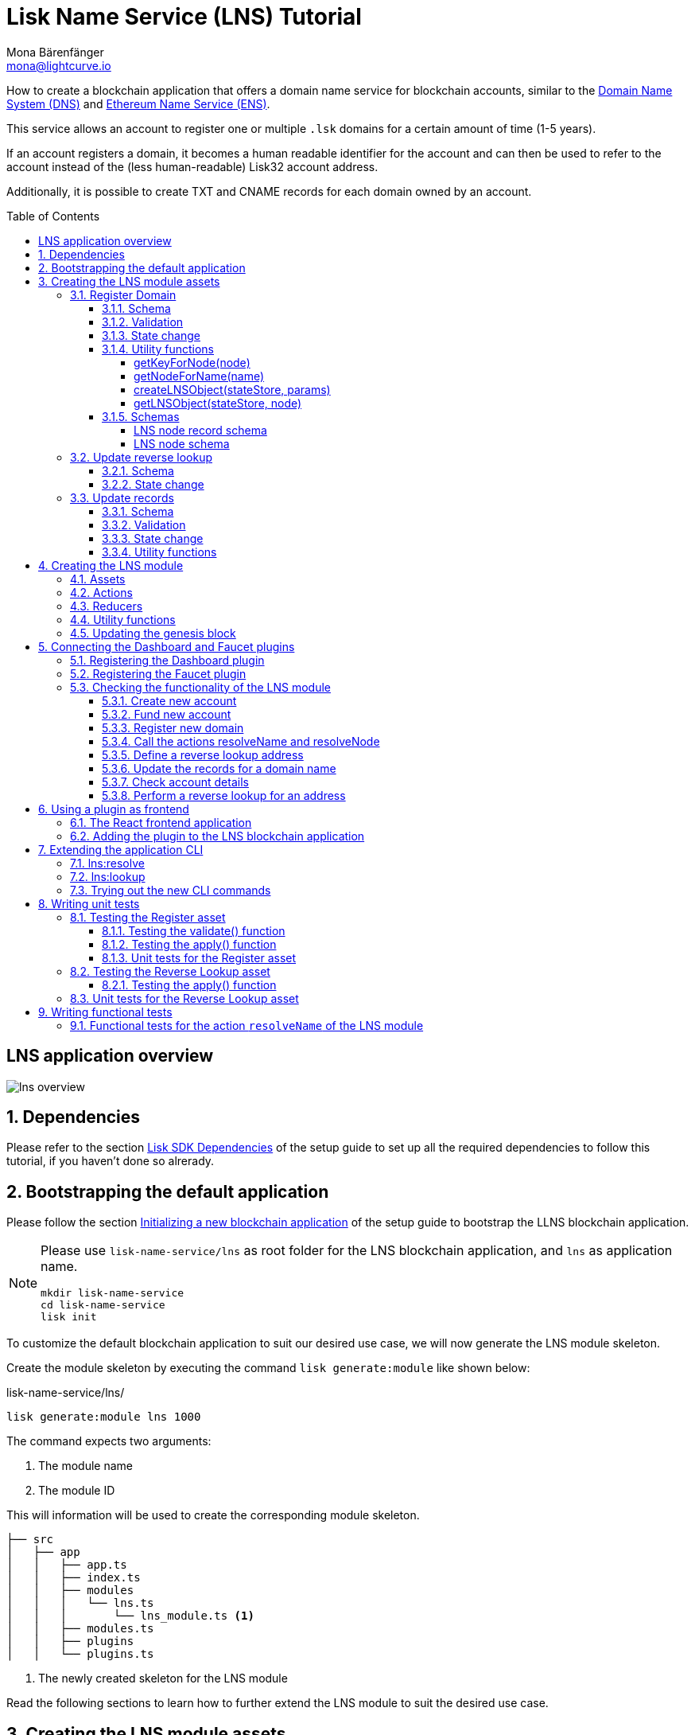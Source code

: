 = Lisk Name Service (LNS) Tutorial
Mona Bärenfänger <mona@lightcurve.io>
// Settings
:toc: preamble
:toclevels: 4
:idprefix:
:idseparator: -
:imagesdir: ../../assets/images
:experimental:
// URLs
:url_wikipedia_functionaltesting: https://en.wikipedia.org/wiki/Functional_testing
:url_wikipedia_dns: https://en.wikipedia.org/wiki/Domain_Name_System
:url_wikipedia_cname: https://en.wikipedia.org/wiki/CNAME_record
:url_wikipedia_txt: https://en.wikipedia.org/wiki/TXT_record
:url_recaptcha_keys: https://developers.google.com/recaptcha/docs/faq#id-like-to-run-automated-tests-with-recaptcha.-what-should-i-do
:url_ens: https://docs.ens.domains/
:url_faucet: http://localhost:4004
:url_dashboard: http://localhost:4005
:url_oclif: https://oclif.io/
:url_sdk_dashboardplugin: https://github.com/LiskHQ/lisk-sdk/tree/v5.1.4/framework-plugins/lisk-framework-dashboard-plugin
:url_sdk_baseipcclient: https://github.com/LiskHQ/lisk-sdk/blob/v5.1.4/commander/src/bootstrapping/commands/base_ipc_client.ts
:url_sdkexamples_lns_secret: https://github.com/LiskHQ/lisk-sdk-examples/tree/development/tutorials/lisk-name-service/lns/.secret
:url_sdkexamples_lns_uiplugin: https://github.com/LiskHQ/lisk-sdk-examples/tree/development/tutorials/lisk-name-service/lns-dashboard-plugin
:url_reactjs: https://reactjs.org/docs/create-a-new-react-app.html#create-react-app
:url_reactjs_docs: https://reactjs.org/docs/create-a-new-react-app.html
// Project URLs
:url_guide_dashboard: guides/app-development/dashboard.adoc
:url_guide_setup_dependencies: guides/app-development/setup.adoc#dependencies
:url_guide_setup_init: guides/app-development/setup.adoc#initializing-a-new-blockchain-application
:url_guide_genesisblock: guides/app-development/genesis-block.adoc
:url_reference_dashboard: references/lisk-framework/dashboard-plugin.adoc
:url_reference_testsuite: references/lisk-framework/test-suite.adoc
:url_reference_faucet: references/lisk-framework/faucet-plugin.adoc
:url_bapps_frontend: introduction/blockchain-applications.adoc#frontend-backend
:url_test_suite_createvalidatecontext: references/lisk-framework/test-suite.adoc#returns-25
:url_test_suite_createapplycontext: references/lisk-framework/test-suite.adoc#returns-26
:url_test_suite_createdefaultapplicationenv: references/lisk-framework/test-suite.html#createdefaultapplicationenv

How to create a blockchain application that offers a domain name service for blockchain accounts, similar to the {url_wikipedia_dns}[Domain Name System (DNS)^] and {url_ens}[Ethereum Name Service (ENS)^].

This service allows an account to register one or multiple `.lsk` domains for a certain amount of time (1-5 years).

If an account registers a domain, it becomes a human readable identifier for the account and can then be used to refer to the account instead of the (less human-readable) Lisk32 account address.

Additionally, it is possible to create TXT and CNAME records for each domain owned by an account.

== LNS application overview
image:tutorials/lns/lns-overview.png[]

:sectnums:
== Dependencies

Please refer to the section xref:{url_guide_setup_dependencies}[Lisk SDK Dependencies] of the setup guide to set up all the required dependencies to follow this tutorial, if you haven't done so alrerady.

== Bootstrapping the default application

Please follow the section xref:{url_guide_setup_init}[Initializing a new blockchain application] of the setup guide to bootstrap the LLNS blockchain application.

[NOTE]
====
Please use `lisk-name-service/lns` as root folder for the LNS blockchain application, and `lns` as application name.

[source,bash]
----
mkdir lisk-name-service
cd lisk-name-service
lisk init
----
====

To customize the default blockchain application to suit our desired use case, we will now generate the LNS module skeleton.

Create the module skeleton by executing the command `lisk generate:module` like shown below:

.lisk-name-service/lns/
[source,bash]
----
lisk generate:module lns 1000
----

The command expects two arguments:

 . The module name
 . The module ID

This will information will be used to create the corresponding module skeleton.

----
├── src
│   ├── app
│   │   ├── app.ts
│   │   ├── index.ts
│   │   ├── modules
│   │   │   └── lns.ts
│   │   │       └── lns_module.ts <1>
│   │   ├── modules.ts
│   │   ├── plugins
│   │   └── plugins.ts
----

<1> The newly created skeleton for the LNS module

Read the following sections to learn how to further extend the LNS module to suit the desired use case.

== Creating the LNS module assets

The first part of the module that we implement here are the assets to handle the different transaction types `register`, `reverse lookup` and `update records`.

=== Register Domain

As first step for creating the asset, use Lisk Commander again, this time, to create the asset skeleton.

Execute the following command:

.lisk-name-service/lns/
[source,bash]
----
lisk generate:asset lns register 1
----

----
├── src
│   ├── app
│   │   ├── app.ts
│   │   ├── index.ts
│   │   ├── modules
│   │   │   └── lns.ts
│   │   │       ├── assets
│   │   │       │   └── register.ts <1>
│   │   │       └── lns_module.ts
│   │   ├── modules.ts
│   │   ├── plugins
│   │   └── plugins.ts
----

<1> The newly created skeleton for the `register` asset.

When you open `register.ts` at this point, it will look like this:

.src/app/modules/lns/assets/register.ts
[source,typescript]
----
import { BaseAsset, ApplyAssetContext, ValidateAssetContext } from 'lisk-sdk';

export class RegisterAsset extends BaseAsset {
  public name = 'register';
  public id = 1;

  // Define schema for asset
	public schema = {
    $id: 'lns/register-asset',
		title: 'RegisterAsset transaction asset for lns module',
		type: 'object',
		required: [],
		properties: {},
  };

  public validate({ asset }: ValidateAssetContext<{}>): void {
    // Validate your asset
  }

	// eslint-disable-next-line @typescript-eslint/require-await
  public async apply({ asset, transaction, stateStore }: ApplyAssetContext<{}>): Promise<void> {
		throw new Error('Asset "register" apply hook is not implemented.');
	}
}
----

As you can see, the asset name and ID are already pre-filled with the values we provided when creating the asset skeleton.

As next step, we want to define the asset schema, which defines which kind of data is expected by the application to successfully register a new domain for a user account.

==== Schema

Create a new folder `data/` inside the `lns` module folder.

.src/app/modules/lns/
[source,bash]
----
mkdir data
----

This folder is created to maintain a better overview, and will store all account and asset schemas which are relevant to the LNS module.

.src/app/modules/lns/
[source,bash]
----
mkdir data/assets
----

Inside the `data/assets` folder, create a new file `register.ts`, which will contain the schemas related to the `register` asset.

The first thing we define in the file, is an interface  for the expected asset data of a `register` transaction.
It describes in a straight-forward way, what data is expected to be in the transaction asset for a successful registration of a new domain.

The following information is required for a successful registration:

* `name`(string): The domain name to register for the sending account.
* `ttl`(number): Time-To-Live: Time which needs to pass, until the records for the domain can be updated again.
* `registerFor`(number): The duration to reserve this domain for the sender account.

The corresponding interface looks like this:

.src/app/modules/lns/data/assets/register.ts
[source,typescript]
----
export interface RegisterAssetProps {
	name: string;
	ttl: number;
	registerFor: number;
}
----

This is described in the following asset schema, which is shown below:

.src/app/modules/lns/data/assets/register.ts
[source,typescript]
----
export const registerAssetPropsSchema = {
  $id: 'lns/assets/register',
  title: 'RegisterAsset transaction asset for lns module',
  type: 'object',
  required: ['name', 'ttl', 'registerFor'],
  properties: {
    name: {
      dataType: 'string',
      fieldNumber: 1,
    },
    ttl: {
      dataType: 'uint32',
      fieldNumber: 2,
    },
    registerFor: {
      dataType: 'uint32',
      fieldNumber: 3,
    },
  },
}
----

Add the interface and asset schema to the file and save it.

Now,  just include the schema in the asset file:

.src/app/modules/lns/assets/register.ts
[source,typescript]
----
import { BaseAsset, ApplyAssetContext, ValidateAssetContext } from 'lisk-sdk';
import { RegisterAssetProps, registerAssetPropsSchema } from '../data';

export class RegisterAsset extends BaseAsset<RegisterAssetProps> {
  public name = 'register';
  public id = 1;

  // Define schema for asset
  public schema = registerAssetPropsSchema;

  // ...
}
----

==== Validation

Create a new file `constants.ts` inside the `lns` module folder.

This file is created to maintain a better overview, and will store all constants which are relevant to the LNS module and its' assets.

Add the following two constants.

.src/app/modules/lns/constants.ts
[source,typescript]
----
export const MIN_TTL_VALUE = 60 * 60; // 1 hour
export const VALID_TLDS = ['lsk'];
----

Now import the constants into the `register` asset, and use them to check the validity of transaction assets:

We want to validate the following:

. The TTL value needs to be above the minimum defined TTL value (60 * 60).
. The `registerFor` value needs to be between 1 and 5.
. Only second level domain names can be registered.
. Only domains with valid TLDs can be registered.

The corresponding checks look like this:

.src/app/modules/lns/assets/register.ts
[source,typescript]
----
import { BaseAsset, ApplyAssetContext, ValidateAssetContext } from 'lisk-sdk';
import { RegisterAssetProps, registerAssetPropsSchema } from '../data';
import { MIN_TTL_VALUE, VALID_TLDS } from '../constants';

export class RegisterAsset extends BaseAsset<RegisterAssetProps> {

    // ...

  public validate({ asset }: ValidateAssetContext<RegisterAssetProps>): void {
		if (asset.ttl < MIN_TTL_VALUE) {
			throw new Error(`Must set TTL value larger or equal to ${MIN_TTL_VALUE}`);
		}

		if (asset.registerFor < 1) {
			throw new Error('You can register name at least for 1 year.');
		}

		if (asset.registerFor > 5) {
			throw new Error('You can register name maximum for 5 year.');
		}

		const chunks = asset.name.split(/\./);

		if (chunks.length > 2) {
			throw new Error('You can only register second level domain name.');
		}

		if (!VALID_TLDS.includes(chunks[1])) {
			throw new Error(`Invalid TLD found "${chunks[1]}". Valid TLDs are "${VALID_TLDS.join()}"`);
		}
	}

    // ...
}
----

==== State change

If the validation of the transaction asset doesn't throw any errors, the `apply()` function is executed, which allows state changes on the blockchain, based on the received transaction data.

The following logic is implemented in the `apply()` function:

* Checks, if the domain name was already registered, and throws an error in this case.
* Creates a new LNS object based on the asset data of the received transaction and saves it in the blockchain.
* Adds the namehash output of the domain name to the sender account under the key `lns.ownNodes`.

.src/app/modules/lns/assets/register.ts
[source,typescript]
----
import { addYears } from 'date-fns';
import { BaseAsset, ApplyAssetContext, ValidateAssetContext } from 'lisk-sdk';
import { LNSAccountProps, RegisterAssetProps, registerAssetPropsSchema } from '../data';
import { createLNSObject, getLNSObject, getNodeForName } from '../storage';
import { MIN_TTL_VALUE, VALID_TLDS } from '../constants';

export class RegisterAsset extends BaseAsset<RegisterAssetProps> {

    // ...

    public async apply({
            asset,
            stateStore,
            transaction,
        }: ApplyAssetContext<RegisterAssetProps>): Promise<void> {
            // Get namehash output of the domain anme
            const node = getNodeForName(asset.name);

            // Check if this domain is already registered on the blockchain
            const existingDomain = await getLNSObject(stateStore, node);
            if (existingDomain) {
                throw new Error(`The name "${asset.name}" already registered`);
            }

            // Create the LNS object and save it on the blockchain
            const lnsObject = {
                name: asset.name,
                ttl: asset.ttl,
                expiry: Math.ceil(addYears(new Date(), asset.registerFor).getTime() / 1000),
                ownerAddress: transaction.senderAddress,
                records: [],
            };
            await createLNSObject(stateStore, lnsObject);

            // Get the sender account
            const sender = await stateStore.account.get<LNSAccountProps>(transaction.senderAddress);

            // Add the namehash output of the domain to the sender account
            sender.lns.ownNodes = [...sender.lns.ownNodes, node];

            // Save the updated sender account on the blockchain
            await stateStore.account.set(sender.address, sender);
        }
    }

    // ...
}
----

Several utility functions are used inside of the apply function, which are implemented in a new file under the path `src/app/modules/lns/storage.ts`.
The implementation of these functions is explained in the next section in detail.

The `LNSAccountProps` are imported from the `lns/data/` folder.
Create a new file `lns/data/account_props.ts` which exports the `LNSAccountProps`:

.src/app/modules/lns/data/account_props.ts
[source,typescript]
----
import { EMPTY_BUFFER } from "../constants";

export interface LNSAccountProps {
	lns: {
		ownNodes: Buffer[];
		reverseLookup: Buffer;
	};
}

export const lsnAccountPropsSchema = {
	$id: 'lisk/lns/lnsAccount',
	type: 'object',
	required: ['ownNodes', 'reverseLookup'],
	properties: {
		reverseLookup: {
			dataType: 'bytes',
			fieldNumber: 1,
		},
		ownNodes: {
			type: 'array',
			fieldNumber: 2,
			items: {
				dataType: 'bytes',
			},
		},
	},
	default: {
		ownNodes: [],
		reverseLookup: EMPTY_BUFFER,
	},
};

----

Next, open the file `lns/constants.ts`, which was created in step <<validation>> and add the following constant:

.src/app/modules/lns/constants.ts
[source,typescript]
----
export const EMPTY_BUFFER = Buffer.alloc(0);
----

==== Utility functions

Create a new file `storage.ts` in the LNS module folder.

Import the `eth-ens-namehash` package.

Implement the following functions:

* <<getkeyfornodenode>>: Get the unique database key for a specific LNS object.
* <<getnodefornamename>>: Construct a node(namehash output) based on the domain name.
* <<createlnsobjectstatestore-params>>: A function to create a new LNS object in the database.
* <<getlnsobjectstatestore-node>>: A function to get a specific LNS object from the database.

===== getKeyForNode(node)

.src/app/modules/lns/storage.ts
[source,typescript]
----
import * as namehash from 'eth-ens-namehash';

// constants
export const LNS_PREFIX = 'LNS';
export const VALID_TLDS = ['lsk'];

// Get a unique key for each LNS object
export const getKeyForNode = (node: Buffer): string => `${LNS_PREFIX}:${node.toString('hex')}`;
----

===== getNodeForName(name)

.src/app/modules/lns/storage.ts
[source,typescript]
----
import * as namehash from 'eth-ens-namehash';

// constants
export const LNS_PREFIX = 'LNS';
export const VALID_TLDS = ['lsk'];

// Get a unique key for each LNS object
export const getKeyForNode = (node: Buffer): string => `${LNS_PREFIX}:${node.toString('hex')}`;
// Create a hash from the domain name and return it as Buffer
export const getNodeForName = (name: string): Buffer =>
	Buffer.from(namehash.hash(name).slice(2), 'hex');
----

For the creation of the name hash output, aka node, reuse the `hash()` function of the `eth-ens-namehash` NPM package.

===== createLNSObject(stateStore, params)

Now implement the function to save a new LNS object in the database by reusing the above defined functions <<getnodefornamename>> and <<getkeyfornodenode>> and the below defined <<lns-node-schema>>.

The function  `createLNSObject()` expects the following two arguments:

. `stateStore`: the stateStore which is passed from the LNS module later.
The stateStore allows to perform state changes on the blockchain.
. `params`: the parameters which will be used to create the new LNS object.
** ownerAddress
** name
** ttl
** expiry
** records

.src/app/modules/lns/storage.ts
[source,typescript]
----
import { chain, codec, StateStore } from 'lisk-sdk';
import * as namehash from 'eth-ens-namehash';

// ...

export const createLNSObject = async (
	stateStore: StateStore,
	params: Omit<LNSNode, 'createdAt' | 'updatedAt' | 'node'> & { name: string },
): Promise<void> => {
	const { name, ...lnsObject } = params;
	const node = getNodeForName(name);

	const input: LNSNode = {
		...lnsObject,
		name,
		createdAt: Math.ceil(Date.now() / 1000),
		updatedAt: Math.ceil(Date.now() / 1000),
	};

	await stateStore.chain.set(getKeyForNode(node), codec.encode(lnsNodeSchema, input));
};
----

===== getLNSObject(stateStore, node)

Next, implement the function `getLNSObject()`, which gets a specific LNS object from the database, based on the provided node value.

The function `getKeyForNode()` is used to get a unique key for the LNS object in the database.

The function `getLNSObject()` expects the following two arguments:

. `stateStore`: the stateStore which is passed from the LNS module later.
The stateStore allows to perform state changes on the blockchain.
. `node`: The name hash of the LNS object which is requested from the database.

.src/app/modules/lns/storage.ts
[source,typescript]
----
import { chain, codec, StateStore } from 'lisk-sdk';
import * as namehash from 'eth-ens-namehash';

// ...

export const getLNSObject = async (
	stateStore: StateStore,
	node: Buffer,
): Promise<LNSNode | undefined> => {
	const result = await stateStore.chain.get(getKeyForNode(node));

	if (!result) {
		return;
	}

	// eslint-disable-next-line consistent-return
	return codec.decode<LNSNode>(lnsNodeSchema, result);
};
----

==== Schemas
Implement the following interfaces and schemas, which are be used inside the utility functions:

* <<lns-node-record-schema>>: Interface and schema for an LNS node record.
* <<lns-node-schema>>: Interface and schema for an LNS node.

===== LNS node record schema

Create a new file `data/lns_node_records.ts` in the LNS module folder.

The interface for an LNS node record looks like this:

.src/app/modules/lns/data/lns_node_records.ts
[source,typescript]
----
export interface LNSNodeRecord {
	type: number; // <1>
	label: string; // <2>
	value: string; // <3>
}

export type LNSNodeRecordJSON = LNSNodeRecord;
----

<1> `type`: Type of the records as number.
`1` stands for a CNAME record, `2` stands for a TXT record.
<2> `label`: Label for the record.
<3> `value`: Value for the record.

Based on this interface, we can create the corresponding schema, which looks like this:

.src/app/modules/lns/data/lns_node_records.ts
[source,typescript]
----
export const lnsNodeRecordSchema = {
	$id: 'lisk/lns/lnsNodeRecord',
	type: 'object',
	required: ['type', 'label', 'value'],
	properties: {
		type: {
			dataType: 'uint32',
			fieldNumber: 1,
		},
		label: {
			dataType: 'string',
			fieldNumber: 2,
		},
		value: {
			dataType: 'string',
			fieldNumber: 3,
		}
	},
};
----

===== LNS node schema

Create a new file `data/lns_node.ts` in the LNS module folder.

First define an interface which illustrates, how the LNS object will look like:

.src/app/modules/lns/data/lns_node.ts
[source,typescript]
----
export interface LNSNode {
	ownerAddress: Buffer; // <1>
	name: string;// <2>
	ttl: number;// <3>
	expiry: number;// <4>
	records: LNSNodeRecord[];// <5>
	createdAt: number;// <6>
	updatedAt: number;// <7>
}
----

<1> `ownerAddress`: The address of the domain owner as Buffer.
<2> `name`: The domain name as String.
<3> `ttl`: The TTL in seconds as number.
<4> `expiry`: The amount of years until the domain registration expires as number.
<5> `records`: A list of all existing records for this domain as <<LNS node record schema, LNSNodeRecord>>.
<6> `createdAt`: Date of the domain registration as number.
<7> `updatedAt`: Date of the last update of the domain and its' records as number.

Based on this interface, we can create the corresponding schema, which looks like this:

.src/app/modules/lns/data/lns_node.ts
[source,typescript]
----
export const lnsNodeSchema = {
	$id: 'lisk/lns/lnsNode',
	type: 'object',
	required: ['ownerAddress', 'name', 'ttl', 'expiry', 'records', 'createdAt', 'updatedAt'],
	properties: {
		ownerAddress: {
			dataType: 'bytes',
			fieldNumber: 1,
		},
		name: {
			dataType: 'string',
			fieldNumber: 2,
		},
		ttl: {
			dataType: 'uint32',
			fieldNumber: 3,
		},
		expiry: {
			dataType: 'uint32',
			fieldNumber: 4,
		},
		createdAt: {
			dataType: 'uint32',
			fieldNumber: 5,
		},
		updatedAt: {
			dataType: 'uint32',
			fieldNumber: 6,
		},
		records: {
			type: 'array',
			fieldNumber: 7,
			items: {
				...lnsNodeRecordSchema,
			},
		},
	},
};
----

=== Update reverse lookup

Now that the first asset is prepared, and first utility functions to store and get LNS objects from the database are implemented, let's move on to implement the second required asset for updating the reverse lookup of a domain for an account.

While a 'regular' lookup involves mapping from a name to an address, reverse lookup maps from an address back to a domain.
This allows applications to display LNS names in place of hexadecimal addresses.

Because an account can register multiple domains, it is important to define, to which domain the address should resolve to by default.

To do this, the account owner needs to send a reverse lookup transaction to update the default domain, their account address should default to.

Similar to the register asset, use Lisk Commander to first generate the asset skeleton.
Use `reverse_lookup`  as asset name and `2` as asset ID.

.lisk-name-service/lns/
[source,bash]
----
lisk generate:asset lns reverse_lookup 2
----

==== Schema

Create a new file und the path `src/app/modules/lns/data/assets/reverse_lookup.ts` and add the asset schema for the reverse lookup transaction.

.src/app/modules/lns/data/assets/reverse_lookup.ts
[source,typescript]
----
export interface ReverseLookupAssetProps {
	name: string;
}

export const reverseLookupAssetPropsSchema = {
  $id: 'lns/assets/set-lookup',
  title: 'SetLookup transaction asset for lns module',
  type: 'object',
  required: ['name'],
  properties: {
    name: {
      dataType: 'string',
      fieldNumber: 1,
    },
  },
}
----

Add the interface and asset schema to the file and save it.

Now include the schema in the asset file:

.src/app/modules/lns/assets/reverse_lookup.ts
[source,typescript]
----
import { ApplyAssetContext, BaseAsset } from 'lisk-sdk';
import { LNSAccountProps, ReverseLookupAssetProps, reverseLookupAssetPropsSchema } from '../data';
import { getNodeForName } from '../storage';

export class ReverseLookupAsset extends BaseAsset<ReverseLookupAssetProps> {
	public name = 'reverse-lookup';
	public id = 2;

	// Define schema for asset
	public schema = reverseLookupAssetPropsSchema;

  // ...
}
----

==== State change

The validation is not required for the reverse lookup transaction asset, so we can directly move on to implement the apply()` function.

The following logic is implemented:

* Check, if the domain name was already registered and if the transaction sender owns this domain, and throw an error if not.
* Add the hash value of the domain as reverse lookup domain to the senders account under the key `lns.reverseLookup`.

.src/app/modules/lns/assets/reverse_lookup.ts
[source,typescript]
----
public async apply({
    asset,
    stateStore,
    transaction,
}: ApplyAssetContext<ReverseLookupAssetProps>): Promise<void> {
    const node = getNodeForName(asset.name);
    const sender = await stateStore.account.get<LNSAccountProps>(transaction.senderAddress);

    const exists = sender.lns.ownNodes.find(n => n.equals(node));

    if (!exists) {
        throw new Error('You can only assign lookup node which you own.');
    }

    sender.lns.reverseLookup = node;
    await stateStore.account.set(sender.address, sender);
}
----

=== Update records

Finally, create the asset for updating the records of a domain.
This is the last of the three assets in the LNS module.

[NOTE]

The {url_wikipedia_cname}[CNAME^] and {url_wikipedia_txt}[TXT^] records have no distinct difference in the LNS blockchain application.
A different handling of the records can be implemented at later stage.
I.e. if you build any DNS provider service on top of the LNS app, then you can use CNAME and TXT records differently there.

[source,bash]
----
lisk generate:asset lns update_records 3
----

==== Schema

Create a new file for schemas under the path `lns/data/assets/update_records.ts` and define the asset schema for the "update records" transaction.

.src/app/modules/lns/data/assets/update_records.ts
[source,typescript]
----
import { LNSNodeRecord, lnsNodeRecordSchema } from "../lns_node_record";

export interface UpdateRecordsAssetProps {
  name: string;
  records: LNSNodeRecord[];
}

export const updateRecordsAssetPropsSchema = {
  $id: 'lns/assets/update-records',
  title: 'Update Records transaction asset for lns module',
  type: 'object',
  required: ['records'],
  properties: {
    name: {
      dataType: 'string',
      fieldNumber: 1,
    },
    records: {
      type: 'array',
      fieldNumber: 2,
      items: {
				...lnsNodeRecordSchema,
			},
    }
  },
}
----

Now include the schema in the asset file.

.src/app/modules/lns/assets/reverse_lookup.ts
[source,typescript]
----
import { ApplyAssetContext, BaseAsset, ValidateAssetContext } from 'lisk-sdk';
import { LNSAccountProps, UpdateRecordsAssetProps, updateRecordsAssetPropsSchema } from '../data';

export class UpdateRecordsAsset extends BaseAsset<UpdateRecordsAssetProps> {
	public name = 'update-records';
	public id = 3;

	// Define schema for asset
	public schema = updateRecordsAssetPropsSchema;

  // ...
}
----

==== Validation

Open the file `lns/constants.ts`, which was created in step <<validation>>, and add the following constants:

.src/app/modules/lns/constants.ts
[source,typescript]
----
export const VALID_RECORD_TYPES = [CNAME_RECORD_TYPE, TXT_RECORD_TYPE];
export const MAX_RECORDS = 50;
export const MIN_RECORD_LABEL_LENGTH = 3;
export const MAX_RECORD_LABEL_LENGTH = 15;
export const MIN_RECORD_VALUE_LENGTH = 3;
export const MAX_RECORD_VALUE_LENGTH = 255;
----

Then, import the constants inside of `update_records.ts` and implement the `validate` function as follows:

.src/app/modules/lns/assets/update_records.ts
[source,typescript]
----
import { ApplyAssetContext, BaseAsset, ValidateAssetContext } from 'lisk-sdk';
import {
	MAX_RECORDS,
	MAX_RECORD_LABEL_LENGTH,
	MAX_RECORD_VALUE_LENGTH,
	MIN_RECORD_LABEL_LENGTH,
	MIN_RECORD_VALUE_LENGTH,
	VALID_RECORD_TYPES,
} from '../constants';
import { LNSAccountProps, UpdateRecordsAssetProps, updateRecordsAssetPropsSchema } from '../data';

export class UpdateRecordsAsset extends BaseAsset<UpdateRecordsAssetProps> {
	public name = 'update-records';
	public id = 3;

	// Define schema for asset
	public schema = updateRecordsAssetPropsSchema;

	// Define asset validation
	public validate({ asset }: ValidateAssetContext<UpdateRecordsAssetProps>): void {
	    // Check, if number of records to be updated is below the maximum allowed amount (here: MAX_RECORDS = 50)
		if (asset.records.length > MAX_RECORDS) {
			throw new Error(`Can associate maximum ${MAX_RECORDS} records. Got ${asset.records.length}.`);
		}

		const recordKeys = new Set(asset.records.map(r => `${r.type.toString()}:${r.label}`));

		// Checks if all records are unique
		if (recordKeys.size !== asset.records.length) {
			throw new Error('Records should be unique among type and label');
		}

		for (const record of asset.records) {
		    // Checks if all records have valid record types
			if (!VALID_RECORD_TYPES.includes(record.type)) {
				throw new Error(
					`Invalid record type "${
						record.type
					}". Valid record types are ${VALID_RECORD_TYPES.join()}`,
				);
			}
			// Checks, if record labels have a valid length
			if (
				record.label.length > MAX_RECORD_LABEL_LENGTH ||
				record.label.length < MIN_RECORD_LABEL_LENGTH
			) {
				throw new Error(
					`Record label can be between ${MIN_RECORD_LABEL_LENGTH}-${MAX_RECORD_LABEL_LENGTH}.`,
				);
			}
            // Checks, if record values have a valid length
			if (
				record.value.length > MAX_RECORD_VALUE_LENGTH ||
				record.value.length < MIN_RECORD_VALUE_LENGTH
			) {
				throw new Error(
					`Record value can be between ${MIN_RECORD_VALUE_LENGTH}-${MAX_RECORD_VALUE_LENGTH}.`,
				);
			}
		}
	}

    // ...
}
----

==== State change

The following logic is implemented:

* Throw an error, if the provided domain name is not registered to an account.
* Throw an error, sender of the transaction is not the owner of the registered domain name.
* Throw an error, if the defined TTL hasn't passed yet.
* If no errors are thrown, update the LNS object with the new records from the asset.

.src/app/modules/lns/assets/update_records.ts
[source,typescript]
----
import { ApplyAssetContext, BaseAsset, ValidateAssetContext } from 'lisk-sdk';
import {
	MAX_RECORDS,
	MAX_RECORD_LABEL_LENGTH,
	MAX_RECORD_VALUE_LENGTH,
	MIN_RECORD_LABEL_LENGTH,
	MIN_RECORD_VALUE_LENGTH,
	VALID_RECORD_TYPES,
} from '../constants';
import { LNSAccountProps, UpdateRecordsAssetProps, updateRecordsAssetPropsSchema } from '../data';
import { getLNSObject, updateLNSObject, getNodeForName } from '../storage';
import { isTTLPassed } from '../utils';

export class UpdateRecordsAsset extends BaseAsset<UpdateRecordsAssetProps> {
	public name = 'update-records';
	public id = 3;

	// ...

	public async apply({
		asset,
		stateStore,
		transaction,
	}: ApplyAssetContext<UpdateRecordsAssetProps>): Promise<void> {
	    // Get the sender account from the database
		const sender = await stateStore.account.get<LNSAccountProps>(transaction.senderAddress);
		// Get the hash of the name
		const node = getNodeForName(asset.name);
		// Get the LNS object from the database
		const lnsObject = await getLNSObject(stateStore, node);
		// Validate, if the corresponding LNS object exists
		if (!lnsObject) {
			throw new Error(`LNS object with name "${asset.name}" is not registered`);
		}
        // Validate, that the sender registered the LNS object
		if (!lnsObject.ownerAddress.equals(sender.address)) {
			throw new Error('Only owner of hte LNS object can update records.');
		}
        // Validate, that the TTL for this LNS object to update the records has passed
		if (!isTTLPassed(lnsObject)) {
			throw new Error('You have to wait for TTL from the last update.');
		}
        // Update the LNS object with the new records from the asset
		await updateLNSObject(stateStore, { node, records: asset.records });
	}

}
----

The function `updateLNSObject()` is a new function which is added to the utility functions in the next section.

==== Utility functions

Open the file `storage.ts` which was previously created in step <<utility-functions>>, and define a new function `updateLSNObject()` which updates a certain LNS object in the database, based on provided parameters.

.src/app/modules/lns/storage.ts
[source,typescript]
----
export const updateLSNObject = async (
	stateStore: StateStore,
	params: Partial<Omit<LNSNode, 'createdAt' | 'updatedAt'>> & { node: Buffer },
): Promise<void> => {
	const lnsObject = await getLNSObject(stateStore, params.node);

	if (!lnsObject) {
		throw new Error('No lns object is associated with this name');
	}

	lnsObject.ttl = params.ttl ?? lnsObject.ttl;
	lnsObject.ownerAddress = params.ownerAddress ?? lnsObject.ownerAddress;
	lnsObject.expiry = params.expiry ?? lnsObject.expiry;
	lnsObject.records = params.records ?? lnsObject.records;

	lnsObject.updatedAt = Math.ceil(Date.now() / 1000);

	await stateStore.chain.set(getKeyForNode(params.node), codec.encode(lnsNodeSchema, lnsObject));
};
----

With this, all the required assets of the LNS blockchain application are implemented.
The final step is now to add them to module, which will be done in the next chapter, where the LNS module is implemented.

== Creating the LNS module

To implement the LNS module, take a look at the module skeleton:

.lns/lns_module.ts
[source,typescript]
----
import {
    BaseModule,
    AfterBlockApplyContext,
    TransactionApplyContext,
    BeforeBlockApplyContext,
    AfterGenesisBlockApplyContext,
    // GenesisConfig
} from 'lisk-sdk';

export class LnsModule extends BaseModule {
    public actions = {
        // Example below
        // getBalance: async (params) => this._dataAccess.account.get(params.address).token.balance,
        // getBlockByID: async (params) => this._dataAccess.blocks.get(params.id),
    };
    public reducers = {
        // Example below
        // getBalance: async (
		// 	params: Record<string, unknown>,
		// 	stateStore: StateStore,
		// ): Promise<bigint> => {
		// 	const { address } = params;
		// 	if (!Buffer.isBuffer(address)) {
		// 		throw new Error('Address must be a buffer');
		// 	}
		// 	const account = await stateStore.account.getOrDefault<TokenAccount>(address);
		// 	return account.token.balance;
		// },
    };
    public name = 'lns';
    public transactionAssets = [];
    public events = [
        // Example below
        // 'hello:newBlock',
    ];
    public id = 1000;

    // public constructor(genesisConfig: GenesisConfig) {
    //     super(genesisConfig);
    // }

    // Lifecycle hooks
    public async beforeBlockApply(_input: BeforeBlockApplyContext) {
        // Get any data from stateStore using block info, below is an example getting a generator
        // const generatorAddress = getAddressFromPublicKey(_input.block.header.generatorPublicKey);
		// const generator = await _input.stateStore.account.get<TokenAccount>(generatorAddress);
    }

    public async afterBlockApply(_input: AfterBlockApplyContext) {
        // Get any data from stateStore using block info, below is an example getting a generator
        // const generatorAddress = getAddressFromPublicKey(_input.block.header.generatorPublicKey);
		// const generator = await _input.stateStore.account.get<TokenAccount>(generatorAddress);
    }

    public async beforeTransactionApply(_input: TransactionApplyContext) {
        // Get any data from stateStore using transaction info, below is an example
        // const sender = await _input.stateStore.account.getOrDefault<TokenAccount>(_input.transaction.senderAddress);
    }

    public async afterTransactionApply(_input: TransactionApplyContext) {
        // Get any data from stateStore using transaction info, below is an example
        // const sender = await _input.stateStore.account.getOrDefault<TokenAccount>(_input.transaction.senderAddress);
    }

    public async afterGenesisBlockApply(_input: AfterGenesisBlockApplyContext) {
        // Get any data from genesis block, for example get all genesis accounts
        // const genesisAccounts = genesisBlock.header.asset.accounts;
    }
}
----

As you can see, the following values have been pre-filled when creating the LNS module with Lisk Commander in step <<bootstrapping-the-default-application>>.

* `name`: The module name (here: `lns`).
* `id`: The module ID (here: `1000`).

We will now implement the following parts of the skeleton:

. <<assets>>
. <<actions>>
. <<reducers>>

The events and lifecycle hooks are not required in this use case, so you can leave the skeletons as they are.

=== Assets

Now, let's add the assets we created before in step <<creating-the-lns-module-assets>>.
Import the different assets to the LNS module as shown in the snippet below.

Then, create a new instance of each asset and add them as array to the `transactionAssets` property of the LNS module.

.lns/lns_module.ts
[source,typescript]
----
import { RegisterAsset } from './assets/register';
import { UpdateRecordsAsset } from './assets/update_records';
import { ReverseLookupAsset } from './assets/reverse_lookup';

export class LnsModule extends BaseModule {
    // ...
    public transactionAssets = [
		new RegisterAsset(),
		new ReverseLookupAsset(),
		new UpdateRecordsAsset(),
	];
    // ...
}
----

That's all that is needed to add new assets to the LNS module.

=== Actions

The LNS module should have the following actions:

* `lookupAddress`: returns an LNS object based on a provided account address.
* `resolveName`: returns an LNS object based on a domain name.
* `resolveNode`: returns an LNS object based on a node hash value.

All three actions are returning an <<lns-node-schema, LNS object>>, based on different input parameters like the address it is registered to, the domain name that is registered in the LNS object, or a hash of the LNS object, which is typically stored in user account under the key `lns.ownNodes`.

The main logic of the different actions is imported from the file `storage.ts`, and is explained in detail in step <<utility-functions-3>> below.

.lns/lns_module.ts
[source,typescript]
----
import {
    BaseModule,
    codec,
    AfterBlockApplyContext,
    TransactionApplyContext,
    BeforeBlockApplyContext,
    AfterGenesisBlockApplyContext,
    // GenesisConfig
} from 'lisk-sdk';
import { RegisterAsset } from './assets/register';
import { UpdateRecordsAsset } from './assets/update_records';
import { ReverseLookupAsset } from './assets/reverse_lookup';
import { LNSNode, LNSNodeJSON, lnsNodeSchema, lsnAccountPropsSchema } from './data';
import { lookupAddress, resolveName, resolveNode } from './storage';

export class LnsModule extends BaseModule {
    public actions = {
		lookupAddress: async (params: Record<string, unknown>): Promise<LNSNodeJSON> => {
			const lnsObject = await lookupAddress({
				accountGetter: this._dataAccess.getAccountByAddress.bind(this),
				chainGetter: this._dataAccess.getChainState.bind(this),
				address: Buffer.from((params as { address: string }).address, 'hex'),
			});

			return codec.toJSON(lnsNodeSchema, lnsObject);
		},
		resolveName: async (params: Record<string, unknown>): Promise<LNSNodeJSON> => {
			const lnsObject = await resolveName({
				chainGetter: this._dataAccess.getChainState.bind(this),
				name: (params as { name: string }).name,
			});

			return codec.toJSON(lnsNodeSchema, lnsObject);
		},
		resolveNode: async (params: Record<string, unknown>): Promise<LNSNodeJSON> => {
			const lnsObject = await resolveNode({
				chainGetter: this._dataAccess.getChainState.bind(this),
				node: Buffer.from((params as { node: string }).node, 'hex'),
			});

			return codec.toJSON(lnsNodeSchema, lnsObject);
		},
	};
    // ...
}
----

=== Reducers

The methods needed in reducers are very similar to the methods in <<actions>> above.
The only difference is, that the `StateStore` is available inside of reducers, so let's use it instead of `dataAccess` to query the database:

.lns/lns_module.ts
[source,typescript]
----
import {
    BaseModule,
    codec,
    StateStore,
    AfterBlockApplyContext,
    TransactionApplyContext,
    BeforeBlockApplyContext,
    AfterGenesisBlockApplyContext,
    // GenesisConfig
} from 'lisk-sdk';
import { RegisterAsset } from './assets/register';
import { UpdateRecordsAsset } from './assets/update_records';
import { ReverseLookupAsset } from './assets/reverse_lookup';
import { LNSNode, LNSNodeJSON, lnsNodeSchema, lsnAccountPropsSchema } from './data';
import { lookupAddress, resolveName, resolveNode } from './storage';

export class LnsModule extends BaseModule {
    // ...
    public reducers = {
		lookupAddress: async (
			params: Record<string, unknown>,
			stateStore: StateStore,
		): Promise<LNSNode> =>
			lookupAddress({
				accountGetter: stateStore.account.get.bind(this),
				chainGetter: stateStore.chain.get.bind(this),
				address: (params as { address: Buffer }).address,
			}),
		resolveName: async (
			params: Record<string, unknown>,
			stateStore: StateStore,
		): Promise<LNSNode> =>
			resolveName({
				chainGetter: stateStore.chain.get.bind(this),
				name: (params as { name: string }).name,
			}),
		resolveNode: async (
			params: Record<string, unknown>,
			stateStore: StateStore,
		): Promise<LNSNode> =>
			resolveNode({
				chainGetter: stateStore.chain.get.bind(this),
				node: (params as { node: Buffer }).node,
			}),
	};
    // ...
}
----

Don't forget to add a new interface for `LNSNodeJSON` to the file `data/lns_node.ts`.

.src/app/modules/lns/data/lns_node.ts
[source,typescript]
----
// ...
export interface LNSNodeJSON {
	ownerAddress: string;
	name: string;
	ttl: number;
	expiry: number;
	records: LNSNodeRecordJSON[];
	createdAt: number;
	updatedAt: number;
}
// ...
----

=== Utility functions

Add the code of the functions `resolveNode()`, resolveName()` and `lookupAddress()` to the file `storage.ts`, to complete the implementation of the actions and reducers of the LNS module.

.src/app/modules/lns/storage.ts
[source,typescript]
----
import * as namehash from 'eth-ens-namehash';
import { chain, codec, StateStore } from 'lisk-sdk';
import { EMPTY_BUFFER, LNS_PREFIX } from './constants';
import { LNSAccountProps, LNSNode, lnsNodeSchema } from './data';
import { isExpired } from './utils';

export const getKeyForNode = (node: Buffer): string => `${LNS_PREFIX}:${node.toString('hex')}`;
export const getNodeForName = (name: string): Buffer =>
	Buffer.from(namehash.hash(name).slice(2), 'hex');

export const resolveNode = async ({
	chainGetter,
	node,
}: {
	chainGetter: (address: string) => Promise<Buffer | undefined>;
	node: Buffer;
}): Promise<LNSNode> => {
	const result = await chainGetter(getKeyForNode(node));

	if (!result) {
		throw new Error(`Node "${node.toString('hex')}" could not resolve.`);
	}

	const lnsNode = codec.decode<LNSNode>(lnsNodeSchema, result);

	if (isExpired(lnsNode)) {
		throw new Error(`Node "${node.toString('hex')}" is associated to an expired LNS object.`);
	}

	return lnsNode;
};

export const resolveName = async ({
	chainGetter,
	name,
}: {
	chainGetter: (address: string) => Promise<Buffer | undefined>;
	name: string;
}): Promise<LNSNode> => {
	const result = await chainGetter(getKeyForNode(getNodeForName(name)));

	if (!result) {
		throw new Error(`Name "${name}" could not resolve.`);
	}

	const lnsNode = codec.decode<LNSNode>(lnsNodeSchema, result);

	if (isExpired(lnsNode)) {
		throw new Error(`Name "${name}" is associated to an expired LNS object.`);
	}

	return lnsNode;
};

export const lookupAddress = async ({
	accountGetter,
	chainGetter,
	address,
}: {
	accountGetter: (address: Buffer) => Promise<chain.Account<LNSAccountProps>>;
	chainGetter: (address: string) => Promise<Buffer | undefined>;
	address: Buffer;
}): Promise<LNSNode> => {
	let account: chain.Account<LNSAccountProps>;

	try {
		account = await accountGetter(address);
	} catch {
		throw new Error(`Lookup account "${address.toString('hex')}" not found.`);
	}

	if (account.lns.reverseLookup === EMPTY_BUFFER) {
		throw new Error(`Account "${address.toString('hex')}" is not associated with any LNS object.`);
	}

	const result = await chainGetter(getKeyForNode(account.lns.reverseLookup));

	if (!result) {
		throw new Error(`Problem looking up node "${account.lns.reverseLookup.toString('hex')}"`);
	}

	const lnsNode = codec.decode<LNSNode>(lnsNodeSchema, result);

	if (isExpired(lnsNode)) {
		throw new Error(`Account "${address.toString('hex')}" is associated to an expired LNS object.`);
	}

	return lnsNode;
};

// ...
----

With this last step, all required parts of the LNS module are implemented.

=== Updating the genesis block

NOTE: In case the LNS tutorial was cloned from the `lisk-sdk-examples` repository, this step can be skipped, as the example application already contains the correct genesis block.

If the blockchain application was bootstrapped newly with `lisk init`, it still contains a default genesis block, which doesnt include the account schema of the new LNS module.
Therefore it is needed to create a new genesis block with genesis accounts that include the new account properties of the LNS module.

//TODO: Add more information about how to update the genesis block
TIP: A lot of detailed information about this process can be found in the guide xref:{url_guide_genesisblock}[].

./lisk-name-service/lns/
[source,bash]
----
./bin/run genesis-block:create --output  /home/USERNAME/.lisk/lns/config/default
----

Copy the following content to `~/.lisk/lns/config/default/config.json`:

* copy the content of `forging_info.json` to under forging.delegates
* copy the content of `password.json` to under forging.defaultPassword

Save the file `accounts.json` somewhere safe, it contains the credentials for all genesis accounts.
In the LNS example application, the file is stored in the {url_sdkexamples_lns_secret}[lisk-name-service/lns/.secret/^] folder.

After the genesis block and config are updated, the application should start again successfully. To start, run the following command:

.lisk-name-service/lns/
[source,bash]
----
./bin/run start
----

Before we go on with developing the frontend part of the LNS application, let's quickly check if the blockchain application is working as expected by enabling the Dashboard plugin in the next chapter.

== Connecting the Dashboard and Faucet plugins

The Dashboard plugin provides a web interface that allows developers to interact with their blockchain application during development.

The Faucet plugin provides a web interface with a faucet, allowing account in the network to receive free tokens conveniently.

By enabling the Dashboard and Faucet plugins in the blockchain application, we are able to test the functionality of the application by interacting with it through the browser.

Among other things, it will be possible to ...

* ... create new accounts with the Dashboard
* ... fund accounts with tokens via the Faucet
* ... send transactions to the LNS application to ...
** ... register new domain names.
** ... set the domain name for a reverse lookup.
** ... update the records of a domain name.
* ... call actions on the LNS application to ...
** ... perform a reverse lookup for an account address.
** ... return an LNS object based on the domain name.
** ... return an LNS object based on the LNS object hash.
** ... perform a reverse lookup for an account address.

Before the Dashboard and Faucet plugins can be used for this purpose, it is first needed to install them and to register them with the LNS application, which is done in the next step.

[NOTE]
====
More information about the Dashboard plugin can be found in the development guide xref:{url_guide_dashboard}[] or on the reference page of the xref:{url_reference_dashboard}[].

More information about the Faucet plugin can be found on the reference page of the xref:{url_reference_faucet}[].
====

=== Registering the Dashboard plugin

Install the dashboard plugin:

.lisk-name-service/
[source,bash]
----
npm i @liskhq/lisk-framework-dashboard-plugin
----

Now open `plugins.ts`, import the Dashboard plugin, and register it with the application as shown below:

.lisk-name-service/lns/src/app/plugins.ts
[source,typescript]
----
import { Application } from 'lisk-sdk';
import { DashboardPlugin } from "@liskhq/lisk-framework-dashboard-plugin";

export const registerPlugins = (app: Application): void => {

    app.registerPlugin(DashboardPlugin);
};
----

Save and close `plugins.ts`.

=== Registering the Faucet plugin

[TIP]

You can skip this step, if you don't create a new account in step <<create-new-account>>, but rather use on of the existing genesis accounts.
Genesis accounts normally have an initial amount of tokens in their balance, so in this case, it is not needed for them to receive funds via the faucet.

Install the faucet plugin:

.lisk-name-service/
[source,bash]
----
npm i @liskhq/lisk-framework-dashboard-plugin
----

Now open `plugins.ts`, import the Dashboard plugin, and register it with the application as shown below:

.lisk-name-service/lns/src/app/plugins.ts
[source,typescript]
----
import { Application } from 'lisk-sdk';
import { DashboardPlugin } from "@liskhq/lisk-framework-dashboard-plugin";
import { FaucetPlugin } from "@liskhq/lisk-framework-faucet-plugin";

export const registerPlugins = (app: Application): void => {

    app.registerPlugin(DashboardPlugin);
    app.registerPlugin(FaucetPlugin);
};
----

Save and close `plugins.ts`.

Choose one of the genesis delegate to be the faucet account, e.g. the first account in `lisk-name-service/.secret/accounts.json`.

.lisk-name-service/.secret/accounts.json
[source,js]
----
[
	{
		"passphrase": "brush swamp sign omit cabin review menu tent spend shy plug strategy",
		"address": "49e8b0411cd96a17a72f88dfe802179b4113924f"
	},
	// ...
]
----

Use Lisk Commander to encrypt the passphrase of the account with a password.
Save the password somewhere, it is needed to enable and disable the faucet later.

[source,bash]
----
$ lisk passphrase:encrypt
? Please enter passphrase:  [hidden]
? Please re-enter passphrase:  [hidden]
? Please enter password:  [hidden] # <1>
? Please re-enter password:  [hidden]
{"encryptedPassphrase":"iterations=1000000&cipherText=643bfbf1b6f1dc0ce740dd9fc9f27a682e476dc5de4e6c023deded4d3efe2822346226541106b42638db5ba46e0ae0a338cb78fb40bce67fdec7abbca68e20624fa6b0d7&iv=8a9c461744b9e70a8ba65edd&salt=3fe00b03d10b7002841857c1f028196e&tag=c57a798ef65f5a7be617d8737828fd58&version=1"}
----

<1> Choose a simple password to encrypt the passphrase symmetrically.
The password will be needed later to enable the faucet plugin through the action `faucet:authorize`.

Open the config file of the LNS application which is located under the path `~/.lisk/lns/config/default/config.json` and scroll down to the bottom of the file.
Add the required configuration options for the faucet plugin under the key `plugins.faucet`:

* `encryptedPassphrase`: The encrypted passphrase of the account that will provide the tokens for the faucet.
* `captchaSecretkey`: The secret API key for the captcha.
* `captchaSitekey`: The API site key for the captcha.

The {url_recaptcha_keys}[free site key and secret key for reCAPTCHA^] are used below for testing purposes.

.~/.lisk/lns/config/default/config.json
[source,json]
----
"plugins": {
    "faucet": {
        "encryptedPassphrase": "iterations=1000000&cipherText=643bfbf1b6f1dc0ce740dd9fc9f27a682e476dc5de4e6c023deded4d3efe2822346226541106b42638db5ba46e0ae0a338cb78fb40bce67fdec7abbca68e20624fa6b0d7&iv=8a9c461744b9e70a8ba65edd&salt=3fe00b03d10b7002841857c1f028196e&tag=c57a798ef65f5a7be617d8737828fd58&version=1",
        "captchaSecretkey": "6LeIxAcTAAAAAGG-vFI1TnRWxMZNFuojJ4WifJWe",
        "captchaSitekey": "6LeIxAcTAAAAAJcZVRqyHh71UMIEGNQ_MXjiZKhI"
    }
}
----

The last step to use the Faucet plugin is to enable it via the action `faucet:authorize`.
This can be achieved with the Dashboard plugin.

Start the blockchain application again:

[source,bash]
----
./bin/run start
----

Wait until the application start is completed.

Go to {url_dashboard} to access the dashboard.

Now go to the `Call actions` section on the Dashboard, and select the action `faucet:authorize`.

image:tutorials/lns/faucet-authorize-action.png[faucet:authorize,200,100]

The actions expects as input a boolean, if the plugin should be enabled, and a password the decrypt the encrypted passphrase that was saved in `config.json` above.

Add the following JSON object to the field for the asset data:

[source,json]
----
{
    "enable": true,
    "password": "myPassword" // <1>
}
----

<1> Change this to the password you used above to encrypt the passphrase in the Faucet plugin configuration.

Hit the kbd:[Submit] button to invoke the action.
You should see a confirmation that the action was invoked successfully.

image:tutorials/lns/faucet-authorize-success.png[faucet:authorize-success,200,100]

It is now possible to use the faucet under {url_faucet} .

image:tutorials/lns/faucet.png[Faucet,400,200]

=== Checking the functionality of the LNS module

Now let's go to the dashboard under {url_dashboard} .

image:tutorials/lns/dashboard.png[Dashboard,400,200]

[CAUTION]

The Dashboard is only storing data for the current browser session.
Reloading the page will delete all temporary data in the accounts, block and transaction logs of the Dashboard.

==== Create new account

Click on the button kbd:[Generate new account] in the top right corner of the page to create a new account:

image:tutorials/lns/new-account.png[new-account,200,100]

The new account will also appear in the `My Accounts` section.
Clicking on the account will open again the above window with the account credentials.

==== Fund new account

Before it is possible to send any transactions, it is first needed to receive a certain amount of tokens to the new account.
The tokens will be used to pay the transaction fees for the different transaction we are going to send.

Copy the Lisk32 address of the newly created account, go to the Faucet page, and receive tokens by pasting the address, checking the captcha, and hitting kbd:[Request].

image:tutorials/lns/faucet-send.png[faucet-send,200,100]

If the tokens were transferred successfully, you will see the following confirmation message:

image:tutorials/lns/faucet-fund-success.png[faucet-fund-success,200,100]

Back on the Dashboard, it is possible to see the transfer transaction from the Faucet in the transactions log:

image:tutorials/lns/transactions1.png[transactions1,200,100]

==== Register new domain

Let's use the new account to register a domain name to it, which will be used as human-readable identifier for this account.

Scroll down to the `Send transaction` section and select `lns:register` from the dropdown menu.

image:tutorials/lns/send-tx-lns-register-dropdown.png[send-tx-lns-register-dropdown,200,100]

Paste the passphrase of the newly created account, and add the <<schema,required asset data>> for the `lns:register` transaction.

image:tutorials/lns/send-tx-lns-register.png[send-tx-lns-register,200,100]

Hit the kbd:[Submit] button to post the transaction.
If the transaction was transferred successfully, the following confirmation message will show up:

image:tutorials/lns/send-tx-lns-register-success.png[send-tx-lns-register-success,200,100]

==== Call the actions resolveName and resolveNode

Once the `lns:register` transaction is applied, (which should be the case after ~10 seconds), a new LNS object for the domain name should be created, and a hash of this object should be added to the senders account.

This new LNS object can be queried by invoking the two actions `lns:resolveName` and `lns:resolveNode` which we defined before in section <<actions>>.
Go to the section `Call action` on the dashboard and select `lns:resolveName` from the dropdown menu.
Provide the expected input for the action in the field below.

image:tutorials/lns/call-action-lns-resolvename.png[call-action-lns-resolvename,200,100]

This should return the corresponding LNS object, which was just created by registering the domain name in the step before:

image:tutorials/lns/call-action-lns-resolvename-success.png[call-action-lns-resolvename-success,200,100]

Now select `lns:resolveNode` from the dropdown menu.
Provide the expected input for the action in the field below.

image:tutorials/lns/call-action-lns-resolvenode.png[call-action-lns-resolvenode,200,100]

If this returns the same result as `lns:resolveName`, it is verified that both actions work as expected.

==== Define a reverse lookup address

Let's now add the newly created domain name as reverse lookup address for our account.

This will tell the LNS app to which domain name the address should resolve to by default.
This is important, because a single account can register many different domain names at once.

In the `Send transaction` section, select `lns:reverse-lookup` from the dropdown menu.

image:tutorials/lns/send-tx-lns-reverselookup-dropdown.png[lns-reverselookup-dropdown,200,100]

Paste the passphrase of the account like before, and add the <<schema-2,required asset data>> for the `lns:reverse-lookup` transaction.

image:tutorials/lns/send-tx-lns-reverselookup.png[lns-reverselookup,200,100]

Hit the kbd:[Submit] button to post the transaction.
If the transaction was transferred successfully, the following confirmation message will show up:

image:tutorials/lns/send-tx-lns-reverselookup-success.png[lns-reverselookup-success,200,100]

In the section `Recent Transactions` on the dashboard, it is possible to see an overview about all sent transactions so far:

image:tutorials/lns/transactions2.png[transactions2,200,100]

==== Update the records for a domain name

Now, last but not least, test the `lns:update-records` transaction, which allows a user to update the records of a registered domain name.
At the beginning, there are no existing records yet, so let's create a first one:

Again, paste the passphrase of the account like before, and add the <<schema-3,required asset data>> for the `lns:update-records` transaction.

image:tutorials/lns/send-tx-lns-update-records.png[lns-update-records,200,100]

Hit the kbd:[Submit] button to post the transaction.
If the transaction was transferred successfully, the following confirmation message will show up:

image:tutorials/lns/send-tx-lns-update-records-success.png[lns-update-records-success,200,100]

In the section `Recent Transactions` on the dashboard, the overview about all sent transactions now looks like this:

image:tutorials/lns/transactions3.png[transactions3,200,100]

==== Check account details

With the action `app:getAccount`, it is possible to get the data of an account based on its' address.

Please be aware that the action expects the account address in hexadecimal representation (not Lisk32), like shown in the example below.

image:tutorials/lns/call-action-app-getaccount.png[call-action-app-getaccount,200,100]

As a result, we receive an object which contains all the account data.
The data for the `lns` module is added at the bottom.
The domain name hash is already added to the property `lns.ownNodes`, and the `lns.reverseLookup` property also points to this LNS object.

image:tutorials/lns/call-action-app-getaccount-success.png[call-action-app-getaccount-success,200,100]

==== Perform a reverse lookup for an address

Finally, let's check if the reverse lookup of the account address is working as expected.
In the section `Call action`, select `lns:lookupAddress` from the dropdown menu and provide the address in the input field, again, the address needs to be in hexadecimal representation.

image:tutorials/lns/call-action-lns-lookupaddress.png[lns-lookupaddress,200,100]

The reverse lookup was successful, if the expected LNS object is returned.

image:tutorials/lns/call-action-lns-resolvenode-success.png[lns-lookupaddress-success,200,100]

All important features of the LNS blockchain application have now been successfully tested with help of the Dashboard plugin.

== Using a plugin as frontend

The dashboard plugin is nice to use during development of th blockchain application, because it offers a simple way to interact with the blockchain application through a user interface.
To make it more convenient for normal users to use the application, add a frontend to the application which is specialized on the respective use case of the LNS applicationn.

For the LNS app, we want to provide a simple *frontend as a plugin*, which is registered to the LNS blockchain application.
See the xref:{url_bapps_frontend}[Frontend & Backend] section for more information about the different possibilities to provide a frontend for a blockchain application.

A simple React.js web application is used as frontend.
The development of the React application is not covered in this tutorial in detail.
Instead, we will use the existing React frontend in the `lisk-sdk-examples` repository: {url_sdkexamples_lns_uiplugin}[^] and see how it can be included as a standalone UI plugin for a blockchain application.

TIP: If you want to learn more about how to develop a React frontend application, check out the {url_reactjs_docs}[React.js documentation^].


=== The React frontend application
//TODO: Too complicated, just refer to already existing UI and how to clone it

.lisk-name-service/
[source,bash]
----
cd .. # <1>
git clone https://github.com/LiskHQ/lisk-sdk-examples.git # <2>
cp -R lisk-sdk-examples/tutorials/lisk-name-service/lns-dashboard-plugin lisk-name-service/lns-dashboard-plugin # <3>
----

<1> Move out of the `lisk-name-service` folder.
<2> Clone the `lisk-sdk-examples` repository.
<3> Copy the LNS Dashboard plugin to the root folder of your LNS blockchain application.

As you might notice when looking at the files, the LNS Dashboard plugin is based on the code of the {url_sdk_dashboardplugin}[Dashboard plugin^] from the Lisk SDK Framework.

The file structure of the UI plugin is basically a merge of a React.js application and a Lisk plugin.
The main logic of the React application is located under `lns-dashboard-plugin/src/ui/`, and the main logic fie the LNS UI Plugin is located in `lns-dashboard-plugin/src/app/`.

////

How to create a React app with {url_reactjs}[create-react-app^]

.lisk-name-service/lns-ui/
[source,bash]
----
npx create-react-app ui
----
////

.Creating a standalone UI plugin
****
There is no need to generate any files newly, as we simplified the process by downloading the prepared frontend plugin for the LNS blockchain application.
But in case you want to create your own standalone plugin from scratch, you can use Lisk Commander to generate a plugin skeleton, just like it was done when generating the <<bootstrapping-the-default-application, Modules>> and <<assets>> skeletons:

.lisk-name-service/
[source,bash]
----
$ lisk generate:plugin --standalone lnsui
Using template "lisk-ts"
Initializing git repository
Updating .liskrc.json file
Creating plugin project structure
? Author of plugin mona
? Version of plugin 0.1.0
? Name of plugin lnsui
? Description of plugin A plugin for an application created by Lisk SDK
? License of plugin ISC
----
****

=== Adding the plugin to the LNS blockchain application

Open the `package.json` file and add the downloaded LNS Dashboard plugin to the dependencies:

.lisk-name-service/lns/package.json
[source,json]
----
{
  // ...
  "dependencies": {
    "lns-dashboard-plugin": "file:../lns-dashboard-plugin"
  // ...
}
----

Now open `plugins.ts`, import the UI plugin, and register it with the application as shown below:

.lisk-name-service/lns/src/app/plugins.ts
[source,typescript]
----
import { Application } from 'lisk-sdk';
import { DashboardPlugin } from "@liskhq/lisk-framework-dashboard-plugin";
import { FaucetPlugin } from "@liskhq/lisk-framework-faucet-plugin";
import { LNSDashboardPlugin } from 'lns-dashboard-plugin';

export const registerPlugins = (app: Application): void => {
    app.registerPlugin(DashboardPlugin);
    app.registerPlugin(FaucetPlugin);
	app.registerPlugin(LNSDashboardPlugin);

	// Adjust the config of the LNSDashboardPlugin
	app.overridePluginOptions(LNSDashboardPlugin.alias, {
		applicationUrl: `ws://localhost:${app.config.rpc.port}/ws`,
		port: 8000,
	});
};
----

Save and close `plugins.ts`.
Restart the LNS blockchain application to apply the changes.

.lisk-name-service/lns/
[source,bash]
----
./bin/run start
----

After the application has loaded, it is possible to acceess the LNS Dashboard under http://localhost:8000.

image:tutorials/lns/ui-disconnected.png[UI disconnected,200,100]

Use the credentials of the account that was created newly in the previous step <<create-new-account>> to connect to the LNS frontend.

image:tutorials/lns/ui-connected.png[UI connected,200,100]

At the top right corner you will now see the domain that was defined as <<define-a-reverse-lookup-address,reverse lookup>> for the account address.
If you tick of the slider `Enable LNS`, the address of the account will be displayed again, instead of the domain name.

By clicking on your account you will reach the following page, giving all important information about your account and the domain names that are registered for this account.
Currently, one domain name is registered to the account.
This was done in step <<register-domain>> via the Dashboard plugin.

You can also see the new TXT record that was added to the LNS object.

image:tutorials/lns/ui-account-page.png[UI account page,200,100]

Go back to the index page of the LNS Dashboard and search for a new domain name to add to your account.

The LNS Dashboard will automatically check its' availability.
If no other user has registered tis domain at the moment, it will provide a link to a dialog to register the new domain.

In the screenshot, we search for the domain `awesome.lsk`, and luckily, it isn't taken, yet.

image:tutorials/lns/ui-search-results.png[UI search results,200,100]

Click on the `Register` link to open the dialog to register the domain.

The minimum fee of the Register transaction is calculated automatically, after all required transaction data is pasted in the fields.
Please make sure to always use at least the minimum fee for the transaction, or it will bee rejected by the blockchain application.

Hit kbd:[Register] to send the domain name registration to the LNS blockchain application.

Wait for confirmation of the LNS app to have received your transaction.

image:tutorials/lns/ui-register-dialog.png[UI register dialog,200,100]
image:tutorials/lns/ui-confirmation.png[UI confirmation,200,100]

Now go back to your account page.
You should see the new domain name listed there.

image:tutorials/lns/ui-account2.png[UI account page 2,200,100]
image:tutorials/lns/ui-account-awesome-details.png[UI domain details,200,100]

Unfortunately, on the top right, our address is still resolving to the `my-name.lsk` domain (if LNS is enabled).
So let's update the reverse lookup of the account to point to the new domain name `awesome.lsk`.

Open the Dialog for updating the reverse lookup by clicking on kbd:[Update reverse lookup] in the top right.

image:tutorials/lns/ui-reverse-lookup-dialog.png[UI reverse lookup dialog,200,100]

Choose `awesome.lsk` fromt he dropdown menu, enter the account passphrase and the minimum fee.

Click kbd:[Update] to update the reverse lookup entry for this account.
As a result, you can verify that the LNS Dashboard now resolves the account address automatically to the new domain name `awesome.lsk`.

image:tutorials/lns/ui-updated.png[UI updated name,200,100]

Try to search again for the domain name `awesome.lsk`.
The search results should now inform you that this domain name is already reserved.

image:tutorials/lns/ui-reach-reserved.png[UI search for reserved name,200,100]

Play around as much as you like with the LNS application UI.

The development of frontend and backend of the LNS application is now complete, and the application has all the features that were described in chapter <<lns-application-overview>> at the top.

In the next chapter, the LNS application CLI will be enhanced with commands specific to the LNS module.
This allows to interact with the blockchain application directly via the command-line, which can be beneficial for developers and/or node operators.

== Extending the application CLI

To further enhance the LNS blockchain application, let's create two new LNS specific commands, which can be exeecuted directly from the command line:

* <<lnsresolve>> Command to resolve a provided domain name to an account address.
* <<lnslookup>>: Command to perform a reverse lookup for a provided account address.
Returns the default domain name of an account.

The application CLI already contains a lot of general commands by default.
They are directly created when the application isa bootstrapped with Lisk Commander with `lisk init`.

You can see an overview of all existing CLI commands by navigating to the root folder of the blockchain application, and running

[source,bash]
----
./bin/run
----

This will return the command reference for the application CLI:

----
Lisk-SDK Application

VERSION
  lns/0.1.0 darwin-x64 node-v12.22.3

USAGE
  $ lisk-name-service [COMMAND]

TOPICS
  account        Commands relating to lisk-name-service accounts.
  block          Commands relating to lisk-name-service blocks.
  blockchain     Commands relating to lisk-name-service blockchain data.
  config         Commands relating to lisk-name-service node configuration.
  forger-info    Commands relating to lisk-name-service forger-info data.
  forging        Commands relating to lisk-name-service forging.
  genesis-block  Creates genesis block file.
  node           Commands relating to lisk-name-service node.
  passphrase     Commands relating to lisk-name-service passphrases.
  transaction    Commands relating to lisk-name-service transactions.

COMMANDS
  autocomplete  display autocomplete installation instructions
  console       Lisk interactive REPL session to run commands.
  hash-onion    Create hash onions to be used by the forger.
  help          display help for lisk-name-service
  start         Start Blockchain Node.
----

We already used the CLI in this tutorial to start the LNS application.
Now, the plan is to create a new topic `lns`, and to define the two new commands `lns:resolve` and `lns:lookup` to be part of it.

Navigate to `lisk-name-service/lns/commands/` and create a new folder `lns`, which will contain the files for the new commands.

.lisk-name-service/lns/commands/
[source,bash]
----
mkdir lns
cd lns
----

[TIP]

====
The application CLI commands are based on {url_oclif}[oclif^].

Check out their documentation to get a deeper understanding on how the CLI commands are constructed.
====

=== lns:resolve

Create a new file `resolve.ts` and import the `BaseIPCClientCommand` from Lisk Commander.

Create a new class `LNSResolveCommand`, which extends the class {url_sdk_baseipcclient}[BaseIPCClientCommand^] of Lisk Commander.

./lisk-name-service/lns/src/commands/lns/resolve.ts
[source,typescript]
----
import { BaseIPCClientCommand } from 'lisk-commander';

export class LNSResolveCommand extends BaseIPCClientCommand {

}
----

The `BaseIPCClientCommand` already contains two optional default flags for the command: `pretty` and `data-path`.
It also contains an API client to the node which we will use to invoke actions in the LNS application via the CLI.

The only method required for a new command is the `.run()` function.

In this particular use case, we also need one argument, the name to resolve.

You may also add some examples about the usage of the command, which will be added to the auto-generated command reference.

./lisk-name-service/lns/src/commands/lns/resolve.ts
[source,typescript]
----
import { BaseIPCClientCommand } from 'lisk-commander';

export class LNSResolveCommand extends BaseIPCClientCommand {
    // Available command arguments
	static args = [
		{
			name: 'name',
			required: true,
			description: 'Name to resolve.',
		},
	];

	// Command usage examples
	static examples = ['lns:resolve jhon.lsk', 'lns:resolve jhon.lsk --pretty'];

	// Executed every time the respective command is executed in the CLI.
	public async run(): Promise<void> {
	    // Parses the provided command arguments
		const { args } = this.parse(LNSResolveCommand);
		// Get the name argument from the arguments object
		const { name } = args as { name: string };

		// Invoke the action 'lns:resolveName' on the node via the API client.
		const result = await this._client?.invoke('lns:resolveName', { name });

		// If the node returns a result, print it to the console as JSON.
		if (result) {
			return this.printJSON(result);
		}

		// Display this message, if the name couldn't be resolved successfully.
		return this.log(`Can not resolve name "${name}"`);
	}
}
----

This is all code needed to add the new command to the LNS blockchain application.

As you see, there is not much logic needed to implement.
We can reuse the action <<actions,lns:resolveName>> to get the address, based on the address that was provided as command argument.

=== lns:lookup

Create a new file `lookup.ts` and paste the code snippet below.
This is all code needed to add the `lns:lookup` command to the LNS blockchain application.

The implementation is analog to the previous command, but now use the corresponding action `lns:lookup` to get the domain name for the provided account address.

./lisk-name-service/lns/src/commands/lns/lookup.ts
[source,typescript]
----
import { BaseIPCClientCommand } from 'lisk-commander';

export class LNSLookupCommand extends BaseIPCClientCommand {
	static args = [
		{
			name: 'address',
			required: true,
			description: 'Address to lookup',
		},
	];

	static examples = ['lns:lookup <hex-address>', 'lns:lookup afe179fa12a988c1244444479c --pretty'];

	public async run(): Promise<void> {
		const { args } = this.parse(LNSLookupCommand);
		const { address } = args as { address: string };

		if (address !== Buffer.from(address, 'hex').toString('hex')) {
			this.error('Invalid address format');
		}

		const result = await this._client?.invoke('lns:lookupAddress', { address });

		if (result) {
			return this.printJSON(result);
		}

		return this.log(`Can not find account with address "${address}"`);
	}
}
----

=== Trying out the new CLI commands

Display the CLI reference once again.
The new topic `lns` should now show up under `TOPICS`:

[source,bash]
----
./bin/run
----

----
Lisk-SDK Application

VERSION
  lns/0.1.0 darwin-x64 node-v12.22.3

USAGE
  $ lisk-name-service [COMMAND]

TOPICS
  account        Commands relating to lisk-name-service accounts.
  block          Commands relating to lisk-name-service blocks.
  blockchain     Commands relating to lisk-name-service blockchain data.
  config         Commands relating to lisk-name-service node configuration.
  forger-info    Commands relating to lisk-name-service forger-info data.
  forging        Commands relating to lisk-name-service forging.
  genesis-block  Creates genesis block file.
  lns
  node           Commands relating to lisk-name-service node.
  passphrase     Commands relating to lisk-name-service passphrases.
  transaction    Commands relating to lisk-name-service transactions.

COMMANDS
  autocomplete  display autocomplete installation instructions
  console       Lisk interactive REPL session to run commands.
  hash-onion    Create hash onions to be used by the forger.
  help          display help for lisk-name-service
  start         Start Blockchain Node.
----

If the LNS application os not already running, start it again:

[source,bash]
----
$ ./bin/run start
----

Now resolve the domain name `my-name.lsk`, which we registered before.

[source,bash]
----
./bin/run lns:resolve my-name.lsk
----

This will return the corresponding LNS object:

[source,json]
----
{
  "ownerAddress":"39cdb96af23eaf431ef3fb8e5da58d9950c3bc96",
  "name":"my-name.lsk",
  "ttl":4000,
  "expiry":1694173170,
  "createdAt":1631101170,
  "updatedAt":1631105400,
  "records":[{
    "type":2,
    "label":"my-twitter",
    "value":"@followMe"
  }]
}
----

When the resolve command works as expected, copy the `ownerAdress` from the returned LNS object and provide it as argument for the `lns:lookup` command:

[source,bash]
----
$ ./bin/run lns:lookup 39cdb96af23eaf431ef3fb8e5da58d9950c3bc96
----

This will return the corresponding LNS object:

[source,json]
----
{
  "ownerAddress":"39cdb96af23eaf431ef3fb8e5da58d9950c3bc96",
  "name":"awesome.lsk",
  "ttl":3600,
  "expiry":1662734230,
  "createdAt":1631198230,
  "updatedAt":1631198230,
  "records":[]
}
----

[NOTE]

====
Each account can register multiple domain names to their account.
The address lookup returns a different object for the provided address, because the account has set `awesome.lsk` to be the default domain name for this account.
====

How to display the topic reference:

[source,bash]
----
./bin/run lns
----

----
USAGE
  $ lisk-name-service lns:COMMAND

COMMANDS
  lns:lookup
  lns:resolve
----

How to display the command reference:

[source,bash]
----
$ ./bin/run lns:resolve --help
----

----
USAGE
  $ lisk-name-service lns:resolve NAME

ARGUMENTS
  NAME  Name to resolve.

OPTIONS
  -d, --data-path=data-path  Directory path to specify where node data is stored. Environment variable "LISK_DATA_PATH" can also be
                             used.

  --pretty                   Prints JSON in pretty format rather than condensed.

EXAMPLES
  lns:resolve jhon.lisk
  lns:resolve jhon.lisk --pretty
----

== Writing unit tests

As last topic of this tutorial, we'll explore how the application can be tested with unit and network tests.

Writing tests for the application gets more and more important, the more complex the blockchain application gets.
Once it reaches a certain complexity, it won't be convenient anymore to test the application functionality with the dashboard plugin, the CLI or via a frontend, and writing tests becomes a crucial part to verify the correct behavior of the blockchain application.

For this purpose, we will first add a couple of unit tests to the application in this chapter, and then a couple of network tests in the next chapter.

To make the creation of tests convenient, we will make use of xref:{url_reference_testsuite}[].

Navigate into the `test/` folder of the LNS application.
The `test` folder is the place to store all the kind of different tests for th blockchain application.

The unit tests are stored in the `test/unit/` folder, as the name suggests.

.lisk-name-service/lns/test/
----
.
├── _setup.js
├── commands
├── integration
├── network
├── tsconfig.json
├── unit
│   └── modules
│       └── lns
│           ├── assets
│           │   ├── register.spec.ts
│           │   └── reverse_lookup.spec.ts
│           └── lns.spec.ts
└── utils
----

As you can see, there are already some existing test files for the lns module and the assets.
These files were auto-generated by Lisk Commander, when the LNS module and the assets were generated.

The existing test files already contain test skeletons, providing a rough structure how to write the required tests.

=== Testing the Register asset

The complete code of the tests for the Register asset is described below.
Most of the code is self-explanatory, but the most important parts of the tests are summarized here for a better overview:

==== Testing the validate() function

Tests for the <<validation,validate() function>> of the Register asset.

Write tests to check the following:

* It should not be possible to set the TTL in the asset to a value lower than 3600 seconds (1 hour).
* It should throw error if name is registered for less than a year.
* It should throw error if name is registered for more than 5 years
* It should throw error if domain contains invalid tld.
* It not throw any error, if all asset parameters are valid.

Before each test:

* Create a new instance of the Register asset.

Use of the SDK testing utilities:

* `testing.createValidateAssetContext()`: Returns valid parameters for the `validate()` function.
If the function is called with an empty object, it xref:{url_test_suite_createvalidatecontext}[returns the default parameters] for the `validate()` function.
For the test, overwrite the default `asset` value (`undefined`) with a valid transaction asset for the Register asset.
For the function to be called successfully, overwrite the default transaction value of the context (`undefined`) with a transaction containing a property `senderAddress` with a Buffer of size 0.
No need to put a real address here in this case, as it isn't used in the tests.

==== Testing the apply() function

Tests for the <<state-change,apply() function>> of the Register asset.

Write tests to check the following:

* Valid cases:
** It should update the state store with the name hash key.
** It should update the state store with updated sender account.
** It should update the state store with correct ttl value.
** It should update the state store with correct expiry date.
* Invalid cases:
** It should throw error if name is already registered.

Before each test:

* Create a new default account for the LNS application.
* Add the newly created account to the `accounts` list of the `StateStore` mock.
* Spy on the functions `stateStore.chain.get` and `stateStore.chain.set`.
This allows to check in the tests, if the respective functions have been called or not.

Use of the SDK testing utilities:

* testing.createApplyAssetContext(): Returns valid parameters for the `apply()` function.
If the function is called with an empty object, it xref:{url_test_suite_createapplycontext}[returns the default parameters] for the `apply()` function.
For the test, overwrite the default `asset` value (`undefined`) with a valid transaction asset for the Register asset.
Additionally, overwrite the default transaction value of the context (`undefined`) with a transaction containing a property `senderAddress` which equals the address of the newly created account.
* testing.fixtures.createDefaultAccount<LNSAccountProps>([LnsModule]):
Used to create a default account for the LNS application.
* new testing.mocks.StateStoreMock({accounts: [account]}):
Creates a mock for the StateStore.

==== Unit tests for the Register asset

.lisk-name-service/lns/test/unit/modules/lns/assets/register.ts
[source,typescript]
----
import { addYears } from 'date-fns';
import { StateStore, testing } from 'lisk-sdk';
import { RegisterAsset } from '../../../../../src/app/modules/lns/assets/register';
import { LNSAccountProps } from '../../../../../src/app/modules/lns/data';
import { LnsModule } from '../../../../../src/app/modules/lns/lns_module';
import {
	getKeyForNode,
	getLNSObject,
	getNodeForName,
} from '../../../../../src/app/modules/lns/storage';

// Tests for the Register asset
describe('RegisterAsset', () => {
	let transactionAsset: RegisterAsset;

	beforeEach(() => {
		transactionAsset = new RegisterAsset();
	});

	// Tests for the constructor of the Register asset
	describe('constructor', () => {
	    // Verify that the asset ID is equal to 1.
		it('should have valid id', () => {
			expect(transactionAsset.id).toEqual(1);
		});

		// Verify that the asset name equals `'register'`
		it('should have valid name', () => {
			expect(transactionAsset.name).toEqual('register');
		});

		// Verify that the correct asset schema is used
		it('should have valid schema', () => {
			expect(transactionAsset.schema).toMatchSnapshot();
		});
	});

	describe('validate', () => {
		describe('schema validation', () => {

			it('should throw error if ttl is set less than an hour', () => {
				const context = testing.createValidateAssetContext({
					asset: { name: 'nazar.hussain', ttl: 60 * 60 - 1, registerFor: 1 },
					transaction: { senderAddress: Buffer.alloc(0) } as any,
				});

				expect(() => transactionAsset.validate(context)).toThrow(
					'Must set TTL value larger or equal to 3600',
				);
			});

			it('should throw error if name is registered for less than a year', () => {
				const context = testing.createValidateAssetContext({
					asset: { name: 'nazar.hussain', ttl: 60 * 60, registerFor: 0 },
					transaction: { senderAddress: Buffer.alloc(0) } as any,
				});

				expect(() => transactionAsset.validate(context)).toThrow(
					'You can register name at least for 1 year.',
				);
			});

			it('should throw error if name is registered for more than 5 years', () => {
				const context = testing.createValidateAssetContext({
					asset: { name: 'nazar.hussain', ttl: 60 * 60, registerFor: 6 },
					transaction: { senderAddress: Buffer.alloc(0) } as any,
				});

				expect(() => transactionAsset.validate(context)).toThrow(
					'You can register name maximum for 5 year.',
				);
			});

			it('should throw error if domain contains invalid tld', () => {
				const context = testing.createValidateAssetContext({
					asset: { name: 'nazar.hussain', ttl: 60 * 60, registerFor: 1 },
					transaction: { senderAddress: Buffer.alloc(0) } as any,
				});

				expect(() => transactionAsset.validate(context)).toThrow(
					'Invalid TLD found "hussain". Valid TLDs are "lsk"',
				);
			});

			it('should be ok for valid schema', () => {
				const context = testing.createValidateAssetContext({
					asset: { name: 'nazar.lsk', ttl: 60 * 60, registerFor: 1 },
					transaction: { senderAddress: Buffer.alloc(0) } as any,
				});

				expect(() => transactionAsset.validate(context)).not.toThrow();
			});
		});
	});

	describe('apply', () => {
		let stateStore: StateStore;
		let account: any;

		beforeEach(() => {
			account = testing.fixtures.createDefaultAccount<LNSAccountProps>([LnsModule]);

			stateStore = new testing.mocks.StateStoreMock({
				accounts: [account],
			});

			jest.spyOn(stateStore.chain, 'get');
			jest.spyOn(stateStore.chain, 'set');
		});

		describe('valid cases', () => {
			it('should update the state store with nameahsh key', async () => {
				const name = 'nazar.lsk';
				const node = getNodeForName(name);
				const key = getKeyForNode(node);
				const context = testing.createApplyAssetContext({
					stateStore,
					asset: { name: 'nazar.lsk', ttl: 60 * 60, registerFor: 1 },
					transaction: { senderAddress: account.address } as any,
				});

				await transactionAsset.apply(context);

				expect(stateStore.chain.set).toHaveBeenCalledWith(key, expect.any(Buffer));
			});

			it('should update the state store with updated sender account', async () => {
				const name = 'nazar.lsk';
				const node = getNodeForName(name);
				const context = testing.createApplyAssetContext({
					stateStore,
					asset: { name: 'nazar.lsk', ttl: 60 * 60, registerFor: 1 },
					transaction: { senderAddress: account.address } as any,
				});
				await transactionAsset.apply(context);

				const updatedSender = await stateStore.account.get<LNSAccountProps>(account.address);

				expect(updatedSender.lns.ownNodes).toEqual([node]);
			});

			it('should update the state store with correct ttl value', async () => {
				const name = 'nazar.lsk';
				const node = getNodeForName(name);
				const context = testing.createApplyAssetContext({
					stateStore,
					asset: { name: 'nazar.lsk', ttl: 60 * 70, registerFor: 1 },
					transaction: { senderAddress: account.address } as any,
				});
				await transactionAsset.apply(context);

				const lsnObject = await getLNSObject(stateStore, node);

				expect(lsnObject?.ttl).toEqual(60 * 70);
			});

			it('should update the state store with correct expiry date', async () => {
				const name = 'nazar.lsk';
				const node = getNodeForName(name);
				const context = testing.createApplyAssetContext({
					stateStore,
					asset: { name: 'nazar.lsk', ttl: 60 * 70, registerFor: 2 },
					transaction: { senderAddress: account.address } as any,
				});
				const expiryTimestamp = Math.ceil(addYears(new Date(), 2).getTime() / 1000);

				await transactionAsset.apply(context);

				const lsnObject = await getLNSObject(stateStore, node);

				expect(lsnObject?.expiry).toBeGreaterThanOrEqual(expiryTimestamp);
			});
		});

		describe('invalid cases', () => {
			it('should throw error if name is already registered', async () => {
				const context = testing.createApplyAssetContext({
					stateStore,
					asset: { name: 'nazar.lsk', ttl: 60 * 60, registerFor: 1 },
					transaction: { senderAddress: account.address } as any,
				});

				await transactionAsset.apply(context);

				await expect(transactionAsset.apply(context)).rejects.toThrow(
					'The name "nazar.lsk" already registered',
				);
			});
		});
	});
});
----

=== Testing the Reverse Lookup asset

The complete code of the tests for the Reverse Lookup asset is described below.
Most of the code is self-explanatory, but the most important parts of the tests are summarized here for a better overview:

==== Testing the apply() function

Tests for the <<state-change,apply() function>> of the Reverse Lookup asset.

Write tests to check the following:

* Valid cases:
** It should update the lns reverse-lookup of the sender account with given node if not already set.
** It should update the lns reverse-lookup of the sender account with given node even if already set.
* Invalid cases:
** It should throw error if node to set-lookup is not owned by sender.

Before each test:

* Create a new default account for the LNS application.
* Add two registered names to the account: `john.lsk` and `doe.lsk`.
* Add the newly created account to the `accounts` list of the `StateStore` mock.
* Spy on the functions `stateStore.chain.get` and `stateStore.chain.set`.
This allows to check in the tests, if the respective functions have been called or not.

Use of the SDK testing utilities:

* testing.createApplyAssetContext(): Returns valid parameters for the `apply()` function.
If the function is called with an empty object, it xref:{url_test_suite_createapplycontext}[returns the default parameters] for the `apply()` function.
For the test, overwrite the default `asset` value (`undefined`) with a valid transaction asset for the Reverse Lookup asset.
Additionally, overwrite the default transaction value of the context (`undefined`) with a transaction containing a property `senderAddress` which equals the address of the newly created account.
* testing.fixtures.createDefaultAccount<LNSAccountProps>([LnsModule]):
Used to create a default account for the LNS application.
* new testing.mocks.StateStoreMock({accounts: [account]}):
Creates a mock for the StateStore.

=== Unit tests for the Reverse Lookup asset

.lisk-name-service/lns/test/unit/modules/lns/assets/reverse_lookup.ts
[source,typescript]
----
import { chain, cryptography, StateStore, testing } from 'lisk-sdk';
import { ReverseLookupAsset } from '../../../../../src/app/modules/lns/assets/reverse_lookup';
import { LNSAccountProps } from '../../../../../src/app/modules/lns/data';
import { LnsModule } from '../../../../../src/app/modules/lns/lns_module';
import { getNodeForName } from '../../../../../src/app/modules/lns/storage';

describe('ReverseLookupAsset', () => {
	let transactionAsset: ReverseLookupAsset;

	beforeEach(() => {
		transactionAsset = new ReverseLookupAsset();
	});

	describe('constructor', () => {
		it('should have valid id', () => {
			expect(transactionAsset.id).toEqual(2);
		});

		it('should have valid name', () => {
			expect(transactionAsset.name).toEqual('reverse-lookup');
		});

		it('should have valid schema', () => {
			expect(transactionAsset.schema).toMatchSnapshot();
		});
	});

	describe('apply', () => {
		let stateStore: StateStore;
		let account: chain.Account<LNSAccountProps>;
		let ownNodes: Buffer[];

		beforeEach(() => {
			ownNodes = [getNodeForName('john.lsk'), getNodeForName('doe.lsk')];
			account = testing.fixtures.createDefaultAccount<LNSAccountProps>([LnsModule]);
			account.lns.ownNodes = ownNodes;

			stateStore = new testing.mocks.StateStoreMock({
				accounts: [account],
			});

			jest.spyOn(stateStore.chain, 'get');
			jest.spyOn(stateStore.chain, 'set');
		});

		describe('valid cases', () => {
			it('should update sender account lns reverse-lookup with given node if not already set', async () => {
				const context = testing.createApplyAssetContext({
					stateStore,
					asset: { name: 'john.lsk' },
					transaction: { senderAddress: account.address } as any,
				});
				await transactionAsset.apply(context);

				const updatedAccount = stateStore.account.get<LNSAccountProps>(account.address);

				expect((await updatedAccount).lns.reverseLookup).toEqual(ownNodes[0]);
			});

			it('should update sender account lns reverse-lookup with given node even if already set', async () => {
				account.lns.reverseLookup = cryptography.getRandomBytes(20);
				stateStore = new testing.mocks.StateStoreMock({
					accounts: [account],
				});
				const context = testing.createApplyAssetContext({
					stateStore,
					asset: { name: 'john.lsk' },
					transaction: { senderAddress: account.address } as any,
				});
				await transactionAsset.apply(context);

				const updatedAccount = stateStore.account.get<LNSAccountProps>(account.address);

				expect((await updatedAccount).lns.reverseLookup).toEqual(ownNodes[0]);
			});
		});

		describe('invalid cases', () => {
			it('should throw error if node to set-lookup is not owned by sender', async () => {
				const context = testing.createApplyAssetContext({
					stateStore,
					asset: { name: 'alpha.lsk' },
					transaction: { senderAddress: account.address } as any,
				});

				await expect(transactionAsset.apply(context)).rejects.toThrow(
					'You can only assign lookup node which you own.',
				);
			});
		});
	});
});
----

== Writing functional tests

{url_wikipedia_functionaltesting}[Functional testing] is a quality assurance (QA) process and a type of black-box testing that bases its test cases on the specifications of the software component under test. Functions are tested by feeding them input and examining the output, and internal program structure is rarely considered (unlike white-box testing).
Functional testing is conducted to evaluate the compliance of a system or component with specified functional requirements.
Functional testing usually describes what the system does.

As a last exercise, write a functional test, that checks if a domain name was correctly resolved after calling the action `lns:resolveName`.

Create a new file `lns_modules.spec.ts` in the `test/network/` folder:

----
.
├── _setup.js
├── commands
├── integration
├── network
│   └── lns_modules.spec.ts
├── tsconfig.json
├── unit
│   └── modules
│       └── lns
│           ├── assets
│           │   ├── register.spec.ts
│           │   └── reverse_lookup.spec.ts
│           └── lns.spec.ts
└── utils
----

The functional test should verify the following:

* `resolveName` action of the LNS module
** It should throw error on resolving non-registered name.
** It should resolve name after registration.

Before all tests:

* Create a new default environment for the LNS application.
* Start the application of the application environment.

Use of the SDK testing utilities:

* testing.createDefaultApplicationEnv({ modules: [LnsModule] }):
Create a xref:{url_test_suite_createdefaultapplicationenv}[default application environment] for the functional test.
* testing.fixtures.createDefaultAccount([LnsModule], { address }):
Creates a default account for the LNS application.
* testing.fixtures.defaultFaucetAccount.passphrase:
Use the passphrase of the default faucet account to send tokens from the faucet to the newly created default account.


=== Functional tests for the action `resolveName` of the LNS module

.lisk-name-service/lns/test/network/lns_modules.spec.ts
[source,typescript]
----
import { cryptography, passphrase, testing, transactions } from 'lisk-sdk';
import { LnsModule } from '../../src/app/modules/lns/lns_module';

jest.setTimeout(150000);

describe('LnsModule', () => {
	let appEnv: testing.ApplicationEnv;

	beforeAll(async () => {
		appEnv = testing.createDefaultApplicationEnv({ modules: [LnsModule] });
		await appEnv.startApplication();
	});

	afterAll(async () => {
		jest.spyOn(process, 'exit').mockImplementation((() => {}) as never);
		await appEnv.stopApplication();
	});

	describe('actions', () => {
		describe('resolveName', () => {
			it('should throw error on resolving non-registered name', async () => {
				await expect(appEnv.ipcClient.invoke('lns:resolveName', { name: 'nazar' })).rejects.toThrow(
					'Name "nazar" could not resolve.',
				);
			});

			it('should resolve name after registration', async () => {
				// Create an account
				const accountPassphrase = passphrase.Mnemonic.generateMnemonic();
				const { address } = cryptography.getAddressAndPublicKeyFromPassphrase(accountPassphrase);
				const account = testing.fixtures.createDefaultAccount([LnsModule], { address });

				// Fund with some tokens
				let tx = await appEnv.ipcClient.transaction.create(
					{
						moduleName: 'token',
						assetName: 'transfer',
						asset: {
							recipientAddress: account.address,
							amount: BigInt(transactions.convertLSKToBeddows('100')),
							data: '',
						},
						fee: BigInt(transactions.convertLSKToBeddows('0.1')),
					},
					testing.fixtures.defaultFaucetAccount.passphrase,
				);
				await appEnv.ipcClient.transaction.send(tx);
				await appEnv.waitNBlocks(1);

				tx = await appEnv.ipcClient.transaction.create(
					{
						moduleName: 'lns',
						assetName: 'register',
						asset: {
							registerFor: 1,
							name: 'nazar.lsk',
							ttl: 36000,
						},
						fee: BigInt(transactions.convertLSKToBeddows('0.1')),
					},
					accountPassphrase,
				);
				await appEnv.ipcClient.transaction.send(tx);
				await appEnv.waitNBlocks(1);

				await expect(
					appEnv.ipcClient.invoke('lns:resolveName', { name: 'nazar.lsk' }),
				).resolves.toEqual(
					expect.objectContaining({
						name: 'nazar.lsk',
						ownerAddress: address.toString('hex'),
						ttl: 36000,
						records: [],
					}),
				);
			});
		});
	});
});
----
